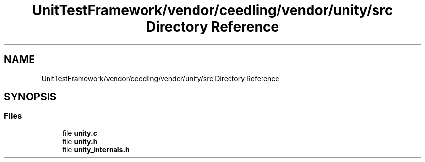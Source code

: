 .TH "UnitTestFramework/vendor/ceedling/vendor/unity/src Directory Reference" 3 "Thu Nov 18 2021" "mpbTime" \" -*- nroff -*-
.ad l
.nh
.SH NAME
UnitTestFramework/vendor/ceedling/vendor/unity/src Directory Reference
.SH SYNOPSIS
.br
.PP
.SS "Files"

.in +1c
.ti -1c
.RI "file \fBunity\&.c\fP"
.br
.ti -1c
.RI "file \fBunity\&.h\fP"
.br
.ti -1c
.RI "file \fBunity_internals\&.h\fP"
.br
.in -1c
